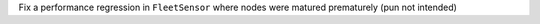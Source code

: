 Fix a performance regression in ``FleetSensor`` where nodes were matured prematurely (pun not intended)
